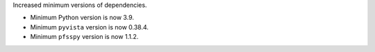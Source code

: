 Increased minimum versions of dependencies.

* Minimum Python version is now 3.9.
* Minimum ``pyvista`` version is now 0.38.4.
* Minimum ``pfsspy`` version is now 1.1.2.
